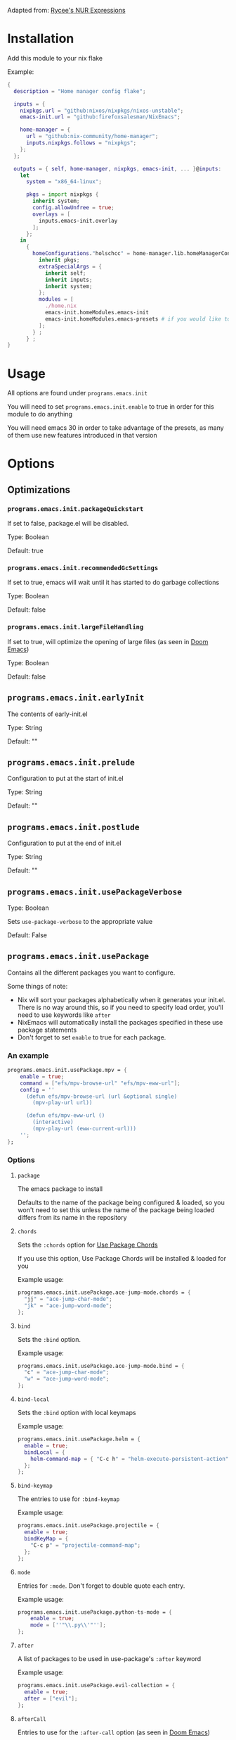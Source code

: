 Adapted from: [[https://gitlab.com/rycee/nur-expressions][Rycee's NUR Expressions]]

* Installation
Add this module to your nix flake

Example:
#+begin_src nix
  {
    description = "Home manager config flake";

    inputs = {
      nixpkgs.url = "github:nixos/nixpkgs/nixos-unstable";
      emacs-init.url = "github:firefoxsalesman/NixEmacs";
      
      home-manager = {
        url = "github:nix-community/home-manager";
        inputs.nixpkgs.follows = "nixpkgs";
      };
    };

    outputs = { self, home-manager, nixpkgs, emacs-init, ... }@inputs:
      let
        system = "x86_64-linux";
        
        pkgs = import nixpkgs {
          inherit system;
          config.allowUnfree = true;
          overlays = [
            inputs.emacs-init.overlay
          ];        
        };
      in
        {
          homeConfigurations."holschcc" = home-manager.lib.homeManagerConfiguration {
            inherit pkgs;
            extraSpecialArgs = {
              inherit self;
              inherit inputs;
              inherit system;
            };
            modules = [
              ./home.nix
              emacs-init.homeModules.emacs-init
              emacs-init.homeModules.emacs-presets # if you would like to use configuration presets
            ];
          } ;
        } ;
  }

#+end_src

* Usage
All options are found under =programs.emacs.init=

You will need to set =programs.emacs.init.enable= to true in order for this module to do anything

You will need emacs 30 in order to take advantage of the presets, as many of them use new features introduced in that version

* Options
** Optimizations
*** =programs.emacs.init.packageQuickstart=
If set to false, package.el will be disabled.

Type: Boolean

Default: true

*** =programs.emacs.init.recommendedGcSettings=
If set to true, emacs will wait until it has started to do garbage collections

Type: Boolean

Default: false

*** =programs.emacs.init.largeFileHandling=
If set to true, will optimize the opening of large files (as seen in [[https://github.com/doomemacs/doomemacs][Doom Emacs]])

Type: Boolean

Default: false

** =programs.emacs.init.earlyInit=
The contents of early-init.el

Type: String

Default: ""

** =programs.emacs.init.prelude=
Configuration to put at the start of init.el

Type: String

Default: ""

** =programs.emacs.init.postlude=
Configuration to put at the end of init.el

Type: String

Default: ""

** =programs.emacs.init.usePackageVerbose=
Type: Boolean

Sets =use-package-verbose= to the appropriate value

Default: False

** =programs.emacs.init.usePackage=
Contains all the different packages you want to configure.

Some things of note:
+ Nix will sort your packages alphabetically when it generates your init.el. There is no way around this, so if you need to specify load order, you'll need to use keywords like =after=
+ NixEmacs will automatically install the packages specified in these use package statements
+ Don't forget to set =enable= to true for each package.

*** An example
#+begin_src nix
  programs.emacs.init.usePackage.mpv = {
      enable = true;
      command = ["efs/mpv-browse-url" "efs/mpv-eww-url"];
      config = ''
        (defun efs/mpv-browse-url (url &optional single)
          (mpv-play-url url))
      
        (defun efs/mpv-eww-url ()
          (interactive)
          (mpv-play-url (eww-current-url)))
      '';
  };
#+end_src

*** Options
**** =package=
The emacs package to install

Defaults to the name of the package being configured & loaded, so you won't need to set this unless the name of the package being loaded differs from its name in the repository

**** =chords=
Sets the =:chords= option for [[https://github.com/waymondo/use-package-chords][Use Package Chords]]

If you use this option, Use Package Chords will be installed & loaded for you

Example usage:
#+begin_src nix
  programs.emacs.init.usePackage.ace-jump-mode.chords = {
    "jj" = "ace-jump-char-mode";
    "jk" = "ace-jump-word-mode";
  };
#+end_src

**** =bind=
Sets the =:bind= option.

Example usage:
#+begin_src nix
  programs.emacs.init.usePackage.ace-jump-mode.bind = {
    "c" = "ace-jump-char-mode";
    "w" = "ace-jump-word-mode";
  };
#+end_src

**** =bind-local=
Sets the =:bind= option with local keymaps

Example usage:
#+begin_src nix
  programs.emacs.init.usePackage.helm = {
    enable = true;
    bindLocal = {
      helm-command-map = { "C-c h" = "helm-execute-persistent-action"; };
    };
  };
#+end_src

**** =bind-keymap=
The entries to use for =:bind-keymap=

Example usage:
#+begin_src nix
  programs.emacs.init.usePackage.projectile = {
    enable = true;
    bindKeyMap = {
      "C-c p" = "projectile-command-map";
    };
  };
#+end_src

**** =mode=
Entries for =:mode=. Don't forget to double quote each entry.

Example usage:
#+begin_src nix
  programs.emacs.init.usePackage.python-ts-mode = {
      enable = true;
      mode = [''"\\.py\\'"''];
  };
#+end_src

**** =after=
A list of packages to be used in use-package's =:after= keyword

Example usage:
#+begin_src nix
  programs.emacs.init.usePackage.evil-collection = {
    enable = true;
    after = ["evil"];
  };
#+end_src

**** =afterCall=
Entries to use for the =:after-call= option (as seen in [[https://github.com/doomemacs/doomemacs][Doom Emacs]])

Basically, after call defers loading the package until the specified hook is run

Example usage:
#+begin_src nix
  programs.emacs.init.usePackage.eshell-git-prompt = {
    enable = true;
    afterCall = ["eshell-mode"];
  };
#+end_src

**** =defer=
The =:defer= option. Can be a boolean or a positive number

**** =deferIncrementally=
The =:defer-incrementally= option (as seen in [[https://github.com/doomemacs/doomemacs][Doom Emacs]])

When emacs is done loading, incrementally deferred packages will start to load while emacs is idle.

This option can be set to true, or to a list of package names.
+ If it's true, loading will behave as described above
+ If it's a list of package names, those packages will be incrementally loaded first (this is useful for breaking up large packages like org-mode)

Example usage:
#+begin_src nix
  programs.emacs.init.usePackage = {
    nxml = {
      enable = true;
      deferIncrementally = true;
    };

    org = {
      enable = true;
      deferIncrementally = ["calendar" "find-func" "format-spec" "org-macs" "org-compat" "org-faces" "org-entities" "org-list" "org-pcomplete" "org-src" "org-footnote" "org-macro" "ob" "org" "org-agenda" "org-capture" "evil-org-agenda"];
    };
  };
#+end_src

**** =command=
The =:commands= keyword.

Example usage:
#+begin_src nix
  programs.emacs.init.usePackage.nerd-icons = {
    enable = true;
    command = [
      "nerd-icons-octicon"
      "nerd-icons-faicon"
      "nerd-icons-flicon"
      "nerd-icons-wicon"
      "nerd-icons-mdicon"
      "nerd-icons-codicon"
      "nerd-icons-devicon"
      "nerd-icons-ipsicon"
      "nerd-icons-pomicon"
      "nerd-icons-powerline"
    ];
  };
#+end_src

**** =hook=
The =:hook= option for use-package.

Example usage:
#+begin_src nix
  programs.emacs.usePackage.init.eglot = {
    enable = true;
    hook = ["(python-mode . eglot-ensure)"];
  };
#+end_src

**** General.el
Using any of these optins will automatically install & load general.
***** =general=
Used for global keys in the =:general= option.

In order to facilitate remapping, keys are not quoted automatically.

Example usage:
#+begin_src nix
  programs.emacs.init.usePackage.helpful = {
    enable = true;
    general = {
      "[remap describe-variable]" = "'helpful-variable";
      ''"C-h f"'' = "'helpful-function";
    };
  };
#+end_src

***** =generalOne=
Sets =:general= keybindings with one additional argument (such as evil state, keymap, or leader key)

Example usage:
#+begin_src nix
  programs.emacs.init.usePackage.consult = {
    enable = true;
    generalOne = {
      "'normal" = {
        "/" = "'consult-line";
      };
      "org-mode-map" = {
        "M-a" = "'consult-org-heading";
      };
    };
  };
#+end_src

***** =generalTwo=
Sets =:general= options that take 2 arguments (such as evil state, keymap, or leader key)

Example usage:
#+begin_src nix
  programs.emacs.init.usePackage.vundo = {
    enable = true;
    generalTwo = "'normal".vundo-mode-map."C-e" = "'vundo-next";
  };
#+end_src

***** =ghook=
The =:ghook= option from general.el

Example usage:
#+begin_src nix
  programs.emacs.init.usePackage.envrc = {
    enable = true;
    ghook = ["('after-init-hook 'envrc-global-mode)"];
  };
#+end_src

***** =gfhook=
The =:gfhook= option from general.el

Example usage:
#+begin_src nix
  programs.emacs.init.usePackage.racket-mode = {
      enable = true;
      gfhook = ["('racket-mode-hook 'hs-minor-mode)"];
  };
#+end_src

**** =defines=
The =:defines= option from use-package.

Takes a list of strings, which should be the names of the functions the package defines

**** =lsp=
Loads & starts lsp-mode upon entering the package's major mode

Example usage:
#+begin_src nix
  programs.emacs.init.usePackage.racket-mode = {
    enable = true;
    lsp = true;
  };
#+end_src

**** =eglot=
Loads & starts eglot upon entering the package's major mode

Example usage:
#+begin_src nix
  programs.emacs.init.usePackage.racket-mode = {
    enable = true;
    eglot = true;
  };
#+end_src

**** =symex=
Binds =symex-mode-interface= to enter in evil's normal state for the package's major mode. This will also load symex if it isn't already loaded

Setting this option will install symex automatically

Example usage:
#+begin_src nix
  programs.emacs.init.usePackage.racket-mode = {
    enable = true;
    symex = true;
  };
#+end_src

**** =demand=
The =:demand= option from use package.

Type: boolean

**** =diminish=
A list of strings to be passed to the =:diminish= 

If this option is set, diminish will be installed & loaded automatically

**** =functions=
The =:functions= option from use-package.

Takes a list of strings, which should be the names of the functions the package defines

**** =custom=
The =:custom= option

Example usage:
#+begin_src nix
  programs.emacs.init.usePackage.dashboard = {
    enable = true;
    custom = {
      dashboard-banner-logo-title = ''"Emacs: The one true desktop environment"'';
      dashboard-center-content = "t";
      dashboard-items = '''((recents   . 5)
                            (bookmarks . 5)
                            (projects  . 5)
                            (agenda    . 5))'';
      dashboard-icon-type = "'nerd-icons";
      dashboard-set-heading-icons = "t";
      dashboard-set-file-icons = "t";
      dashboard-agenda-sort-strategy = "'(time-up)";
    };
  };
#+end_src

**** =config=
Use package's =:config= option. Takes a string

Example usage:
#+begin_src nix
  programs.emacs.init.usePackage.elec-pair = {
    enable = true;
    config = ''
      ;; < & > are not delimiters. Change my mind.
      ;; Courtesy of DT. https://gitlab.com/dwt1/configuring-emacs/-/tree/main/07-the-final-touches?ref_type=heads
      (gsetq electric-pair-inhibit-predicate `(lambda (c)
        (if (or (char-equal c ?<) (char-equal c ?>))
            t
            (,electric-pair-inhibit-predicate c))))
    '';
  };
#+end_src

**** =extraConfig=
A string containing any extra lines you want to put in your use-package statement. Good for using keywords not explicitly supported by this framework

**** =init=
A string containing all the text for use-package's =:init= option

**** =earlyInit=
Adds the string set in the option to the end of the early-init.el file

**** =extraPackages=
Additional nix packages to add to =home.packages= when this package is enabled

** Configuration Presets
*** ide
**** Eglot
***** =programs.emacs.init.ide.eglot.enable= 
A boolean that will enable eglot for all languages in the language support presets

Default: =false=

**** Lsp
***** =programs.emacs.init.ide.lsp.enable= 
A boolean that will enable lsp-mode for all languages in the language support presets

Default: =false=

**** =programs.emacs.init.ide.symex=
A boolean that will enable symex for all languages in the language support presets

Default: =false=

**** Language Support
Every option here can be found under =programs.emacs.init.ide.languages=

If =programs.emacs.init.ide.eglot.enable= or =programs.emacs.init.ide.lsp.enable= are set to true, appropriate language servers will be installed automatically

***** =bash.enable=
Boolean value that enables bash support

***** =clojure.enable=
Boolean value that enables clojure support

***** c
****** =c.enable=
Boolean value that enables c support

****** =c.preferClangd=
Boolean value that installs clangd when an language server client is enabled instead of ccls

***** =common-lisp.enable=
Boolean value that enables common-lisp support.

sbcl is installed automatically for use with sly. Altering =programs.emacs.init.usePackage.sly.custom.inferior-lisp-program= will stop this behaviour, if it is unwanted.

I stole this module from Doom Emacs

***** =csharp.enable=
Boolean value that enables c sharp support.

Because I couldn't find a working copy of omnisharp in the nix repos, you're stuck with csharp ls

This module was slightly stolen from doom, but I did trim it down quite a lot

***** css
****** =css.enable=
Boolean value that enables css support

****** =css.emmet=
Boolean value that enables emmet in css buffers

***** emacs lisp
This module was borrowed from doom
****** =emacs-lisp.enable=
Enables additional tools to assist in writing emacs lisp packages.

****** =emacs-lisp.hoverDoc=
Uses [[https://github.com/casouri/eldoc-box][eldoc box]] to show documentation on hover

****** =emacs-lisp.flymake=
Activates flymake in emacs lisp buffers

***** =erlang.enable=
Boolean option that enables erlang support

***** =fennel.enable=
Boolean option that enables fennel support

***** =forth.enable=
Boolean option that enables forth support

***** =go.enable=
Boolean option that enables go support

***** =gradle.enable=
Boolean option that enables gradle support

***** =haskell.enable=
Boolean option that enables haskell support

Due to crashes, symex is currently disabled

***** html
****** =html.enable=
Boolean option that enables html support

****** =html.emmet=
Boolean value that enables emmet in css buffers

***** =hy.enable=
Boolean option that enables hy support

***** =java.enable=
Boolean option that enables java support

***** =javascript.enable=
Boolean option that enables javascript support

***** =json.enable=
Boolean option that enables json support

***** =kotlin.enable=
Boolean option that enables kotlin support

***** latex
Many thanks to David Wilson, who I took the original version of this config from. It's since changed quite a lot

****** =latex.enable=
Boolean option that enables latex support

****** =latex.magicLatexBuffer=
Boolean option that enables [[https://github.com/zk-phi/magic-latex-buffer][Magic Latex Buffer]], in order to make your latex buffers look pretty

****** =latex.cdlatex=
Boolean option that enables [[https://github.com/cdominik/cdlatex][cdlatex]] for fast completions

****** =latex.preferTexlab=
If an lsp client is enabled & this variable is set to true, install [[https://github.com/latex-lsp/texlab][texlab]] instead of [[https://ctan.org/pkg/digestif][digestif]]

***** =lua.enable=
Boolean value that enables lua support

***** markdown
****** =markdown.enable=
Boolean that enables markdown support

****** =markdown.evil=
Sets up [[https://github.com/Somelauw/evil-markdown][evil-markdown]]

***** =nix.enable=
Boolean that enables nix support.

A small portion was stolen from doom.

***** =plantuml.enable=
Boolean that enables plantuml support.

Plantuml will be installed automatically. You can prevent this by altering =programs.emacs.init.usePackage.plantuml-mode.custom.plantuml-executable-path= & =programs.emacs.init.usePackage.plantuml-mode.custom.org-plantuml-executable-path=

***** =prolog.enable=
Boolean option that enables prolog support

***** =pug.enable=
Boolean option that enables pug support

***** python
****** =python.enable=
Boolean option that enables python support

****** =python.jupyter=
Enables [[https://github.com/astoff/code-cells.el][code-cells]], allowing you to edit jupyter notebooks in
emacs.

This does not give you the ability to interact with jupyter from emacs.

****** =python.language-server=
A string determining what language server to install, if a language server client is enabled

Options include:
+ basedpyright
+ pylsp
+ pyright
+ jedi

Inputting any other text will result in no language server being installed

Based pyright config originates from here: https://gregnewman.io/blog/emacs-take-two/

***** =racket.enable=
Boolean option to enable racket support.

Note that you will need to install the language server yourself, since it's not in the nix repos

***** =r.enable=
Boolean option to enable r support.

***** =ruby.enable=
Boolean option to enable ruby support.

The module is largely stolen from doom emacs, although a lot of packages were not included

***** =rust.enable=
Boolean option to enable rust support.

***** =scala.enable=
Boolean option to enable scala support.

You will need to install sbt yourself in order to use [[https://github.com/hvesalai/emacs-sbt-mode][sbt-mode]]

This module was largely stolen from doom emacs

***** scheme
This entire module is stolen from doom

****** =scheme.enable=
Boolean option to enable scheme support through [[https://gitlab.com/emacs-geiser/geiser/][geiser]]

You will need to enable support for your chosen implementation of scheme in order for this to be useful

****** =scheme.chez=
Boolean option for chez scheme. Chez scheme will be installed outside your path unless you alter =programs.emacs.init.usePackage.geiser-chez.custom.geiser-chez-binary=.

****** =scheme.chicken=
Boolean option for chicken scheme. Chicken scheme will be installed outside your path unless you alter =programs.emacs.init.usePackage.geiser-chicken.custom.geiser-chicken-binary=.

****** =scheme.gambit=
Boolean option for gambit scheme. Gambit scheme will be installed outside your path unless you alter =programs.emacs.init.usePackage.geiser-gambit.custom.geiser-gambit-binary=.

****** =scheme.guache=
Boolean option for guache scheme. Guache scheme will be installed outside your path unless you alter =programs.emacs.init.usePackage.geiser-guache.custom.geiser-guache-binary=.

****** =scheme.guile=
Boolean option for guile scheme. Guile scheme will be installed outside your path unless you alter =programs.emacs.init.usePackage.geiser-guile.custom.geiser-guile-binary=.

****** =scheme.kawa=
Boolean option for kawa scheme.

****** =scheme.mit=
Boolean option for mit scheme. mit scheme will be installed outside your path unless you alter =programs.emacs.init.usePackage.geiser-mit.custom.geiser-mit-binary=.

****** =scheme.stklos=
Boolean option for stklos scheme.

***** =sql.enable=
Boolean option to enable sql support.

***** =toml.enable=
Boolean option to enable toml support.

***** =typescript.enable=
Boolean option to enable typescript support.

***** =xml.enable=
Boolean option to enable xml support.

***** =zenscript.enable=
Boolean option to enable zenscript support.

***** =zig.enable=
Boolean option to enable zig support.

* TODO
+ [ ] Add language support for
  - [ ] Purescript
  - [ ] Coffeescript
+ [ ] Add presets for lsp clients
